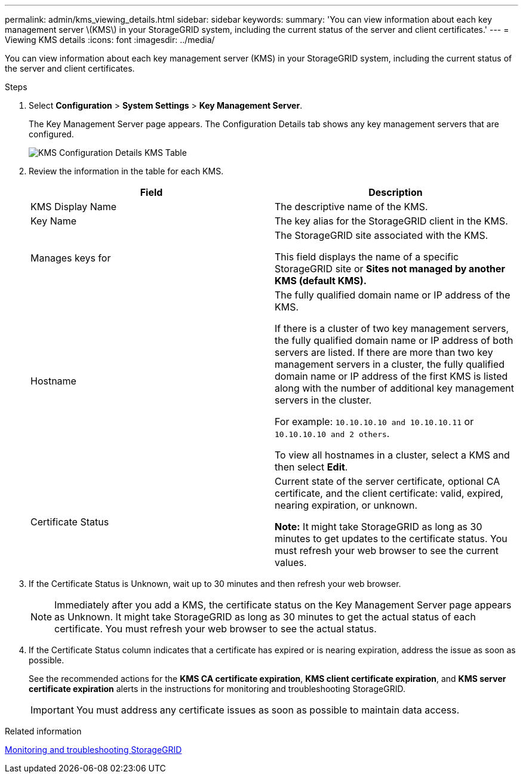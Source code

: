 ---
permalink: admin/kms_viewing_details.html
sidebar: sidebar
keywords:
summary: 'You can view information about each key management server \(KMS\) in your StorageGRID system, including the current status of the server and client certificates.'
---
= Viewing KMS details
:icons: font
:imagesdir: ../media/

[.lead]
You can view information about each key management server (KMS) in your StorageGRID system, including the current status of the server and client certificates.

.Steps

. Select *Configuration* > *System Settings* > *Key Management Server*.
+
The Key Management Server page appears. The Configuration Details tab shows any key management servers that are configured.
+
image::../media/kms_configuration_details_table.png[KMS Configuration Details KMS Table]

. Review the information in the table for each KMS.
+
[cols="1a,1a" options="header"]
|===
| Field| Description
a|
KMS Display Name
a|
The descriptive name of the KMS.
a|
Key Name
a|
The key alias for the StorageGRID client in the KMS.
a|
Manages keys for
a|
The StorageGRID site associated with the KMS.

This field displays the name of a specific StorageGRID site or *Sites not managed by another KMS (default KMS).*
a|
Hostname
a|
The fully qualified domain name or IP address of the KMS.

If there is a cluster of two key management servers, the fully qualified domain name or IP address of both servers are listed. If there are more than two key management servers in a cluster, the fully qualified domain name or IP address of the first KMS is listed along with the number of additional key management servers in the cluster.

For example: `10.10.10.10 and 10.10.10.11` or `10.10.10.10 and 2 others`.

To view all hostnames in a cluster, select a KMS and then select *Edit*.
a|
Certificate Status
a|
Current state of the server certificate, optional CA certificate, and the client certificate: valid, expired, nearing expiration, or unknown.

*Note:* It might take StorageGRID as long as 30 minutes to get updates to the certificate status. You must refresh your web browser to see the current values.

|===

. If the Certificate Status is Unknown, wait up to 30 minutes and then refresh your web browser.
+
NOTE: Immediately after you add a KMS, the certificate status on the Key Management Server page appears as Unknown. It might take StorageGRID as long as 30 minutes to get the actual status of each certificate. You must refresh your web browser to see the actual status.

. If the Certificate Status column indicates that a certificate has expired or is nearing expiration, address the issue as soon as possible.
+
See the recommended actions for the *KMS CA certificate expiration*, *KMS client certificate expiration*, and *KMS server certificate expiration* alerts in the instructions for monitoring and troubleshooting StorageGRID.
+
IMPORTANT: You must address any certificate issues as soon as possible to maintain data access.

.Related information

http://docs.netapp.com/sgws-115/topic/com.netapp.doc.sg-troubleshooting/home.html[Monitoring and troubleshooting StorageGRID]
